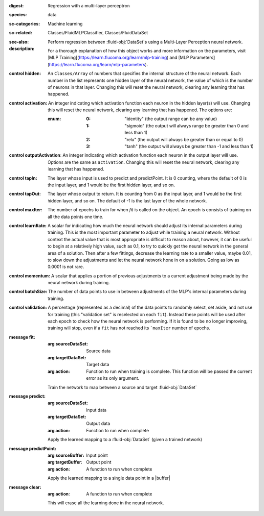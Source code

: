 :digest: Regression with a multi-layer perceptron
:species: data
:sc-categories: Machine learning
:sc-related: Classes/FluidMLPClassifier, Classes/FluidDataSet
:see-also: 
:description: 

  Perform regression between :fluid-obj:`DataSet`\s using a Multi-Layer Perception neural network.
    
  For a thorough explanation of how this object works and more information on the parameters, visit [MLP Training](https://learn.flucoma.org/learn/mlp-training) and [MLP Parameters](https://learn.flucoma.org/learn/mlp-parameters).

:control hidden:

   An ``Classes/Array`` of numbers that specifies the internal structure of the neural network. Each number in the list represents one hidden layer of the neural network, the value of which is the number of neurons in that layer. Changing this will reset the neural network, clearing any learning that has happened.

:control activation:

   An integer indicating which activation function each neuron in the hidden layer(s) will use. Changing this will reset the neural network, clearing any learning that has happened. The options are:
   
   :enum:
     
     :0: 
      "identity" (the output range can be any value)
     
     :1: 
      "sigmoid" (the output will always range be greater than 0 and less than 1)
     
     :2: 
      "relu" (the output will always be greater than or equal to 0)
     
     :3: 
      "tanh" (the output will always be greater than -1 and less than 1) 

:control outputActivation:

   An integer indicating which activation function each neuron in the output layer will use. Options are the same as ``activation``. Changing this will reset the neural network, clearing any learning that has happened.

:control tapIn:

   The layer whose input is used to predict and predictPoint. It is 0 counting, where the default of 0 is the input layer, and 1 would be the first hidden layer, and so on.

:control tapOut:

   The layer whose output to return. It is counting from 0 as the input layer, and 1 would be the first hidden layer, and so on. The default of -1 is the last layer of the whole network.

:control maxIter:

   The number of epochs to train for when `fit` is called on the object. An epoch is consists of training on all the data points one time.

:control learnRate:

   A scalar for indicating how much the neural network should adjust its internal parameters during training. This is the most important parameter to adjust while training a neural network. Without context the actual value that is most appropriate is difficult to reason about, however, it can be useful to begin at a relatively high value, such as 0.1, to try to quickly get the neural network in the general area of a solution. Then after a few fittings, decrease the learning rate to a smaller value, maybe 0.01, to slow down the adjustments and let the neural network hone in on a solution. Going as low as 0.0001 is not rare.

:control momentum:

   A scalar that applies a portion of previous adjustments to a current adjustment being made by the neural network during training.

:control batchSize:

   The number of data points to use in between adjustments of the MLP's internal parameters during training.

:control validation:

   A percentage (represented as a decimal) of the data points to randomly select, set aside, and not use for training (this "validation set" is reselected on each ``fit``). Instead these points will be used after each epoch to check how the neural network is performing. If it is found to be no longer improving, training will stop, even if a ``fit`` has not reached its ```maxIter`` number of epochs.

:message fit:

   :arg sourceDataSet: Source data

   :arg targetDataSet: Target data

   :arg action: Function to run when training is complete. This function will be passed the current error as its only argument.
   
   Train the network to map between a source and target :fluid-obj:`DataSet`

:message predict:

   :arg sourceDataSet: Input data

   :arg targetDataSet: Output data

   :arg action: Function to run when complete

   Apply the learned mapping to a :fluid-obj:`DataSet` (given a trained network)

:message predictPoint:

   :arg sourceBuffer: Input point

   :arg targetBuffer: Output point

   :arg action: A function to run when complete

   Apply the learned mapping to a single data point in a |buffer|

:message clear:

   :arg action: A function to run when complete

   This will erase all the learning done in the neural network.
